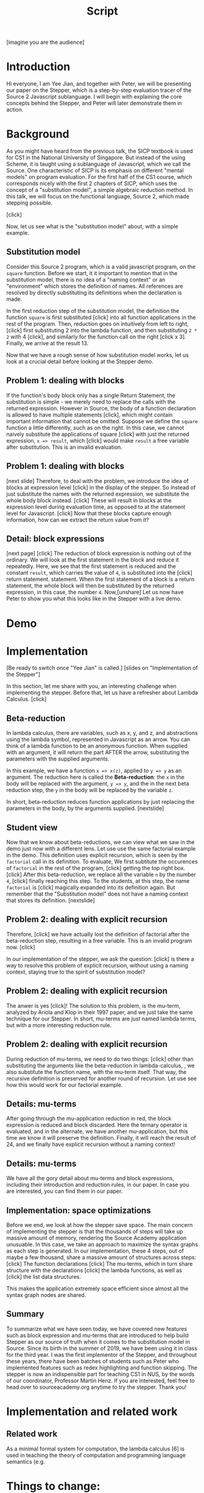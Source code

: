 #+TITLE: Script

[imagine you are the audience]
* Introduction
Hi everyone, I am Yee Jian, and together with Peter, we will be presenting our
paper on the Stepper, which is a step-by-step evaluation tracer of the Source 2
Javascript sublanguage. I will begin with explaining the core concepts behind
the Stepper, and Peter will later demonstrate them in action.

* Background
As you might have heard from the previous talk, the SICP textbook is used for
CS1 in the National University of Singapore. But instead of the using Scheme, it
is taught using a sublanguage of Javascript, which we call the Source. One
characteristic of SICP is its emphasis on different "mental models" on program
evaluation. For the first half of the CS1 course, which corresponds nicely with
the first 2 chapters of SICP, which uses the concept of a "substitution model",
a simple algebraic reduction method. In this talk, we will focus on the
functional language, Source 2, which made stepping possible.

[click]

Now, let us see what is the "substitution model" about, with a simple example.

** Substitution model
Consider this Source 2 program, which is a valid javascript program, on the
=square= function. Before we start, it it important to mention that in the
substitution model, there is no idea of a "naming context" or an "environment"
which stores the definition of names. All references are resolved by directly
substituting its definitions when the declaration is made.

In the first reduction step of the substitution model, the definition the
function =square= is first substituted [click] into all function applications in
the rest of the program. Then, reduction goes on intuitively from left to right,
[click] first substituting 2 into the lambda function, and then substituting
=2 * 2= with 4 [click], and similarly for the function call on the right [click
x 3]. Finally, we arrive at the result 13.

Now that we have a rough sense of how substitution model works, let us look at a
crucial detail before looking at the Stepper demo.

** Problem 1: dealing with blocks
If the function's body block only has a single Return Statement, the
substitution is simple - we merely need to replace the calls with the returned
expression. However in Source, the body of a function declaration is allowed to
have multiple statements [click], which might contain important information that
cannot be omitted. Suppose we define the =square= function a little differently,
such as on the right. In this case, we cannot naively substitute the
applications of square [click] with just the returned expression, =x => result=,
which [click] would make =result= a free variable after substitution. This is an
invalid evaluation.

** Problem 1: dealing with blocks
[next slide] Therefore, to deal with the problem, we introduce the idea of
blocks at expression level [click] in the display of the stepper. So instead of
just substitute the names with the returned expression, we substitute the whole
body block instead. [click] These will result in blocks at the expression level
during evaluation time, as opposed to at the statement level for Javascript.
[click] Now that these blocks capture enough information, how can we extract the
return value from it?

** Detail: block expressions
[next page] [click] The reduction of block expression is nothing out of the
ordinary. We will look at the first statement in the block and reduce it
repeatedly. Here, we see that the first statement is reduced and the constant
=result=, which carries the value of =4=, is substituted into the [click] return
statement. statement. When the first statement of a block is a return statement,
the whole block will then be substituted by the returned expression, in this
case, the number =4=. Now,[unshare] Let us now have Peter to show you what this
looks like in the Stepper with a live demo.

* Demo
* Implementation
[Be ready to switch once "Yee Jian" is called.]
[slides on "Implementation of the Stepper"]

In this section, let me share with you, an interesting challenge when
implementing the stepper. Before that, let us have a refresher about Lambda
Calculus. [click]

** Beta-reduction
In lambda calculus, there are variables, such as x, y, and z, and abstractions
using the lambda symbol, represented in Javascript as an arrow. You can think of
a lambda function to be an anonymous function. When supplied with an argument,
it will return the part AFTER the arrow, substituting the parameters with the
supplied arguments.

In this example, we have a function =x => x(z)=, applied to =y => y= as an
argument. The reduction here is called the *Beta-reduction*: the =x= in the body
will be replaced with the argument, =y => y=, and the in the next beta reduction
step, the =y= in the body will be replaced by the variable =z=.

In short, beta-reduction reduces function applications by just replacing the
parameters in the body, by the arguments supplied. [nextslide]

** Student view
Now that we know about beta-reductions, we can view what we saw in the demo just
now with a different lens. Let use use the same factorial example in the demo.
This definition uses explicit recursion, which is seen by the =factorial= call
in its definition. To evaluate, We first subtitute the occurences of =factorial=
in the rest of the program, [click] getting the top right box. [click] After
this beta-reduction, we replace all the variable =n= by the number =4=, [click]
finally reaching this step. To the students, at this step, the name =factorial=
is [click] magically expanded into its definition again. But remember that the
"Substitution model" does not have a naming context that stores its definition.
[nextslide]

** Problem 2: dealing with explicit recursion
Therefore, [click] we have actually lost the definition of factorial after the
beta-reduction step, resulting in a free variable. This is an invalid program
now. [click]

In our implementation of the stepper, we ask the question: [click] is there a
way to resolve this problem of explicit recursion, without using a naming
context, staying true to the spirit of substitution model?

** Problem 2: dealing with explicit recursion
The anwer is yes [click]! The solution to this problem, is the mu-term, analyzed by
Ariola and Klop in their 1997 paper, and we just take the same technique for our
Stepper. In short, mu-terms are just named lambda terms, but with a more
interesting reduction rule.

** Problem 2: dealing with explicit recursion
During reduction of mu-terms, we need to do two things: [click] other than
substituting the arguments like the beta-reduction in lambda-calculus, , we also
substitute the function name, with the mu-term itself. That way, the recursive
definition is preserved for another round of recursion. Let use see how this
would work for our factorial example.

** Details: mu-terms
After going through the mu-application reduction in red, the block expression is
reduced and block discarded. Here the ternary operator is evaluated, and in the
alternate, we have another mu-application, but this time we know it will
preserve the definition. Finally, it will reach the result of 24, and we finally
have explicit recursion without a naming context!

** Details: mu-terms
We have all the gory detail about mu-terms and block expressions, including
their introduction and reduction rules, in our paper. In case you are
interested, you can find them in our paper.

** Implementation: space optimizations
Before we end, we look at how the stepper save space. The main concern of
implementing the stepper is that the thousands of steps will take up massive
amount of memory, rendering the Source Academy application unusuable. In this
case, we take an approach to maximize the syntax graphs as each step is
generated. In our implementation, these 4 steps, out of maybe a few thousand,
share a massive amount of structures across steps:
[click] The function declarations
[click] The mu-terms, which in turn share structure with the declarations
[click] the lambda functions, as well as
[click] the list data structures.

This makes the application extremely space efficient since almost all the syntax
graph nodes are shared.

** Summary
To summarize what we have seen today, we have covered new features such as block
expression and mu-terms that are introduced to help build Stepper as our source
of truth when it comes to the substitution model in Source. Since its birth in
the summer of 2019, we have been using it in class for the third year. I was the
first implementor of the Stepper, and throughout these years, there have been
batches of students such as Peter who implemented features such as redex
highlighting and function skipping. The stepper is now an indispensible part for
teaching CS1 in NUS, by the words of our coordinator, Professor Martin Henz. If
you are interested, feel free to head over to sourceacademy.org anytime to try
the stepper. Thank you!

* Implementation and related work
** Related work
As a minimal formal system for computation, the lambda calculus [6] is used in
teaching the theory of computation and programming language semantics (e.g.
[13]), often backed up by programming exercises or even complete experimentation
environments such as LambdaLab [20] and Lambdulus [21]. These implementations
are based on term (tree) rewriting and not on graph rewriting and do not handle
explicit recursion, which is necessary for a direct implementation of our
reduction semantics. They share with our stepper and with Hat that the
intermediate results of a reduction are explicitly generated and stored. As a
web-based interactive system written in TypeScript using React, Lambdulus has a
similar general system architecture as THE SYSTEM.

Racket [7], and Haskell [8]. The Scheme, Racket, and Lazy Racket
steppers generate a stack of continuations at run time by instru-
menting the learner’s program with “continuation marks” in a
preprocessing step. In contrast to these steppers, our stepper di-
rectly reduces the given program, following the presented reduction
semantics and resulting in a random-access trace data structure.
In this approach, we follow Haskell’s stepper, Hat, which stores
the full reduction trace in a data structure called “augmented redex
trail”. Our stepper also shares with Hat the strategy of maximiz-
ing sharing for space efficiency, which leads in both systems to
data sharing between steps, coreferences, and cycles and thus re-
quires term graph rewriting. The direct syntactic representation
of intermediate states simplifies the specification and implemen-
tation of the tool and facilitates learner interaction but foregoes
opportunities for optimized compilation of the learner program.



* Things to change:
** TODO Write Script
** TODO Record and test volume
** DONE Replace intro to sub-model with square2,3
- State "DONE"       from "TODO"       [2021-10-19 Tue 10:24]
** DONE Be careful about left-to-right evaluations in problem 1
- State "DONE"       from "INPROGRESS" [2021-10-19 Tue 10:48]
** TODO Motivate mu-terms: a non-example using lambda-substitution
** TODO Add the FR Rule
** TODO Mention when explaining the rules - we will see these naturally in the demo
- just a formality
** TODO No need to thank Peter or say hi
** TODO Replace structure-sharing example with peter's map
** TODO Hat is the Haskell Tracer
- find more information
** TODO "You can say thank you but don't say that's all"
